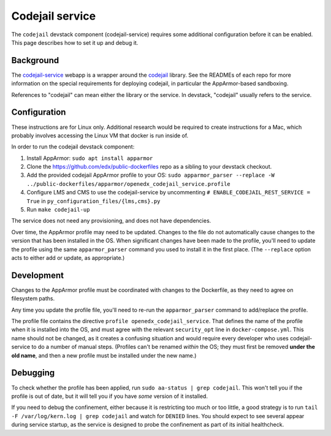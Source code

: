 Codejail service
################

The ``codejail`` devstack component (codejail-service) requires some additional configuration before it can be enabled. This page describes how to set it up and debug it.

Background
**********

The `codejail-service <https://github.com/openedx/codejail-service>`__ webapp is a wrapper around the `codejail <https://github.com/openedx/codejail>`__ library. See the READMEs of each repo for more information on the special requirements for deploying codejail, in particular the AppArmor-based sandboxing.

References to "codejail" can mean either the library or the service. In devstack, "codejail" usually refers to the service.

Configuration
*************

These instructions are for Linux only. Additional research would be required to create instructions for a Mac, which probably involves accessing the Linux VM that docker is run inside of.

In order to run the codejail devstack component:

#. Install AppArmor: ``sudo apt install apparmor``
#. Clone the `<https://github.com/edx/public-dockerfiles>`__ repo as a sibling to your devstack checkout.
#. Add the provided codejail AppArmor profile to your OS: ``sudo apparmor_parser --replace -W ../public-dockerfiles/apparmor/openedx_codejail_service.profile``
#. Configure LMS and CMS to use the codejail-service by uncommenting ``# ENABLE_CODEJAIL_REST_SERVICE = True`` in ``py_configuration_files/{lms,cms}.py``
#. Run ``make codejail-up``

The service does not need any provisioning, and does not have dependencies.

Over time, the AppArmor profile may need to be updated. Changes to the file do not automatically cause changes to the version that has been installed in the OS. When significant changes have been made to the profile, you'll need to update the profile using the same ``apparmor_parser`` command you used to install it in the first place. (The ``--replace`` option acts to either add or update, as appropriate.)

Development
***********

Changes to the AppArmor profile must be coordinated with changes to the Dockerfile, as they need to agree on filesystem paths.

Any time you update the profile file, you'll need to re-run the ``apparmor_parser`` command to add/replace the profile.

The profile file contains the directive ``profile openedx_codejail_service``. That defines the name of the profile when it is installed into the OS, and must agree with the relevant ``security_opt`` line in ``docker-compose.yml``. This name should not be changed, as it creates a confusing situation and would require every developer who uses codejail-service to do a number of manual steps. (Profiles can't be renamed *within* the OS; they must first be removed **under the old name**, and then a new profile must be installed under the new name.)

Debugging
*********

To check whether the profile has been applied, run ``sudo aa-status | grep codejail``. This won't tell you if the profile is out of date, but it will tell you if you have *some* version of it installed.

If you need to debug the confinement, either because it is restricting too much or too little, a good strategy is to run ``tail -F /var/log/kern.log | grep codejail`` and watch for ``DENIED`` lines. You should expect to see several appear during service startup, as the service is designed to probe the confinement as part of its initial healthcheck.
